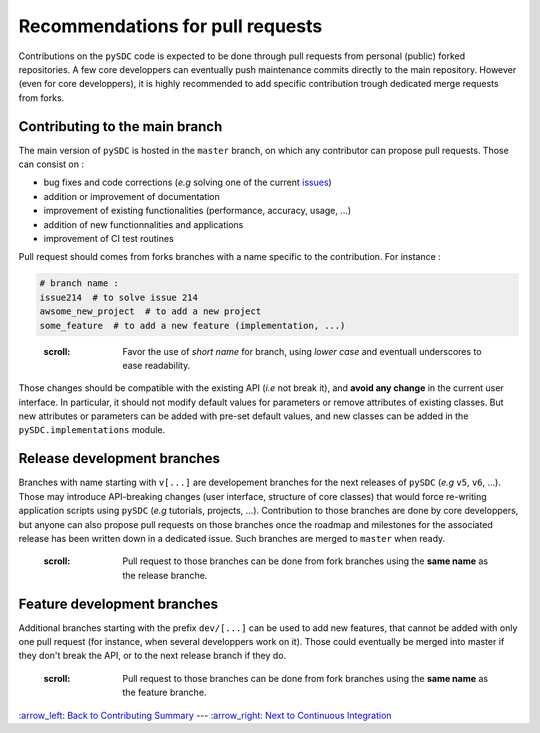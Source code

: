 
Recommendations for pull requests
=================================

Contributions on the ``pySDC`` code is expected to be done through pull requests from personal (public) forked repositories. A few core developpers can eventually push maintenance commits directly to the main repository. However (even for core developpers), it is highly recommended to add specific contribution trough dedicated merge requests from forks.

Contributing to the main branch
-------------------------------

The main version of ``pySDC`` is hosted in the ``master`` branch, on which any contributor can propose pull requests. Those can consist on :


* bug fixes and code corrections (\ *e.g* solving one of the current `issues <https://github.com/Parallel-in-Time/pySDC/issues>`_\ )
* addition or improvement of documentation
* improvement of existing functionalities (performance, accuracy, usage, ...)
* addition of new functionnalities and applications
* improvement of CI test routines

Pull request should comes from forks branches with a name specific to the contribution. For instance :

.. code-block::

   # branch name :
   issue214  # to solve issue 214
   awsome_new_project  # to add a new project
   some_feature  # to add a new feature (implementation, ...)

..

   :scroll: Favor the use of *short name* for branch, using *lower case* and eventuall underscores to ease readability.


Those changes should be compatible with the existing API (\ *i.e* not break it), and **avoid any change** in the current user interface. In particular, it should not modify default values for parameters or remove attributes of existing classes. But new attributes or parameters can be added with pre-set default values, and new classes can be added in the ``pySDC.implementations`` module.

Release development branches
----------------------------

Branches with name starting with ``v[...]`` are developement branches for the next releases of ``pySDC`` (\ *e.g* ``v5``\ , ``v6``\ , ...). Those may introduce API-breaking changes (user interface, structure of core classes) that would force re-writing application scripts using ``pySDC`` (\ *e.g* tutorials, projects, ...). Contribution to those branches are done by core developpers, but anyone can also propose pull requests on those branches once the roadmap and milestones for the associated release has been written down in a dedicated issue.
Such branches are merged to ``master`` when ready.

..

   :scroll: Pull request to those branches can be done from fork branches using the **same name** as the release branche.


Feature development branches
----------------------------

Additional branches starting with the prefix ``dev/[...]`` can be used to add new features, that cannot be added with only one pull request (for instance, when several developpers work on it).
Those could eventually be merged into master if they don't break the API, or to the next release branch if they do.

..

   :scroll: Pull request to those branches can be done from fork branches using the **same name** as the feature branche.


`:arrow_left: Back to Contributing Summary <./../../CONTRIBUTING.rst>`_ ---
`:arrow_right: Next to Continuous Integration <./02_continuous_integration.rst>`_

